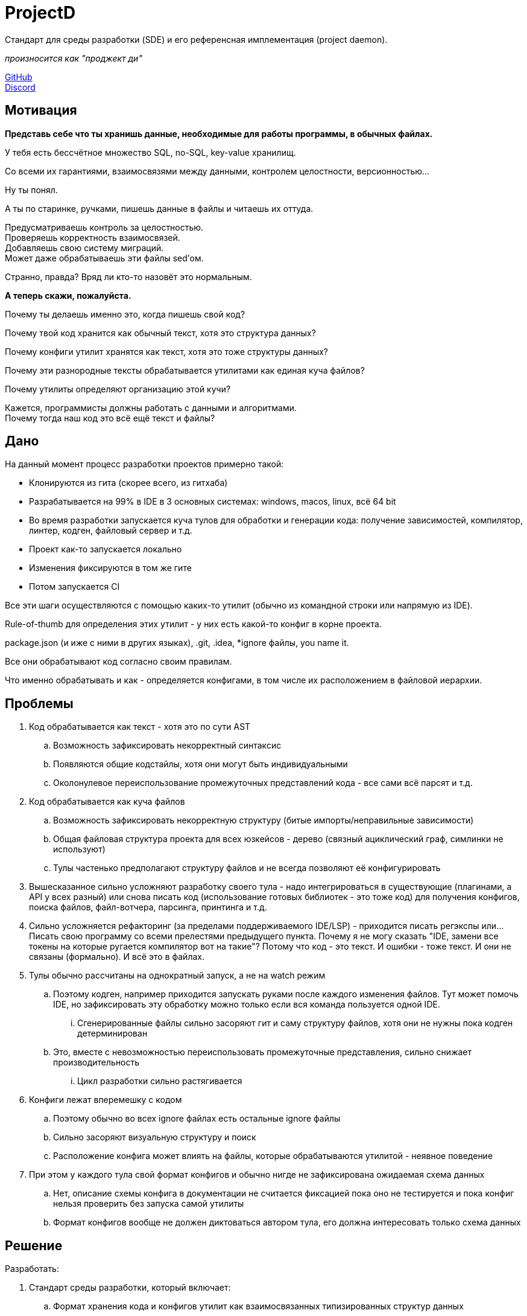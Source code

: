 = ProjectD

Стандарт для среды разработки (SDE) и его референсная имплементация (project daemon).

__ произносится как "проджект ди" __

https://github.com/projectd-org/projectd[GitHub] +
https://discord.gg/2PbUG6vUTR[Discord]

== Мотивация
*Представь себе что ты хранишь данные, необходимые для работы программы, в обычных файлах.*

У тебя есть бессчётное множество SQL, no-SQL, key-value хранилищ.

Со всеми их гарантиями, взаимосвязями между данными, контролем целостности, версионностью...

Ну ты понял.

А ты по старинке, ручками, пишешь данные в файлы и читаешь их оттуда.

Предусматриваешь контроль за целостностью. +
Проверяешь корректность взаимосвязей. +
Добавляешь свою систему миграций. +
Может даже обрабатываешь эти файлы sed'ом.

Странно, правда? Вряд ли кто-то назовёт это нормальным.

*А теперь скажи, пожалуйста.*

Почему ты делаешь именно это, когда пишешь свой код?

Почему твой код хранится как обычный текст, хотя это структура данных?

Почему конфиги утилит хранятся как текст, хотя это тоже структуры данных?

Почему эти разнородные тексты обрабатывается утилитами как единая куча файлов?

Почему утилиты определяют организацию этой кучи?

Кажется, программисты должны работать с данными и алгоритмами. +
Почему тогда наш код это всё ещё текст и файлы?

== Дано
На данный момент процесс разработки проектов примерно такой:

* Клонируются из гита (скорее всего, из гитхаба)
* Разрабатывается на 99% в IDE в 3 основных системах:
windows, macos, linux, всё 64 bit
* Во время разработки запускается куча тулов для обработки и генерации кода:
получение зависимостей, компилятор, линтер, кодген, файловый сервер и т.д.
* Проект как-то запускается локально
* Изменения фиксируются в том же гите
* Потом запускается CI

Все эти шаги осуществляются с помощью каких-то утилит (обычно из командной строки или напрямую из IDE).

Rule-of-thumb для определения этих утилит - у них есть какой-то конфиг в корне проекта.

package.json (и иже с ними в других языках), .git, .idea, *ignore файлы, you name it.

Все они обрабатывают код согласно своим правилам.

Что именно обрабатывать и как - определяется конфигами, в том числе их расположением в файловой иерархии.

== Проблемы

. Код обрабатывается как текст - хотя это по сути AST
.. Возможность зафиксировать некорректный синтаксис
.. Появляются общие кодстайлы, хотя они могут быть индивидуальными
.. Околонулевое переиспользование промежуточных представлений кода - все сами всё парсят и т.д.

. Код обрабатывается как куча файлов
.. Возможность зафиксировать некорректную структуру (битые импорты/неправильные зависимости)
.. Общая файловая структура проекта для всех юзкейсов - дерево (связный ациклический граф, симлинки не используют)
.. Тулы частенько предполагают структуру файлов и не всегда позволяют её конфигурировать

. Вышесказанное сильно усложняют разработку своего тула - надо интегрироваться в существующие
(плагинами, а API у всех разный) или снова писать код (использование готовых библиотек - это тоже код)
для получения конфигов, поиска файлов, файл-вотчера, парсинга, принтинга и т.д.

. Сильно усложняется рефакторинг (за пределами поддерживаемого IDE/LSP) - приходится писать регэкспы или...
Писать свою программу со всеми прелестями предыдущего пункта.
Почему я не могу сказать "IDE, замени все токены на которые ругается компилятор вот на такие"?
Потому что код - это текст. И ошибки - тоже текст. И они не связаны (формально). И всё это в файлах.

. Тулы обычно рассчитаны на однократный запуск, а не на watch режим
.. Поэтому кодген, например приходится запускать руками после каждого изменения файлов.
Тут может помочь IDE, но зафиксировать эту обработку можно только если вся команда пользуется одной IDE.
... Сгенерированные файлы сильно засоряют гит и саму структуру файлов, хотя они не нужны пока кодген детерминирован
.. Это, вместе с невозможностью переиспользовать промежуточные представления, сильно снижает производительность
... Цикл разработки сильно растягивается

. Конфиги лежат вперемешку с кодом
.. Поэтому обычно во всех ignore файлах есть остальные ignore файлы
.. Сильно засоряют визуальную структуру и поиск
.. Расположение конфига может влиять на файлы, которые обрабатываются утилитой - неявное поведение

. При этом у каждого тула свой формат конфигов и обычно нигде не зафиксирована ожидаемая схема данных
.. Нет, описание схемы конфига в документации не считается фиксацией пока оно не тестируется
и пока конфиг нельзя проверить без запуска самой утилиты
.. Формат конфигов вообще не должен диктоваться автором тула, его должна интересовать только схема данных


== Решение
Разработать:

. Стандарт среды разработки, который включает:
.. Формат хранения кода и конфигов утилит как взаимосвязанных типизированных структур данных
.. Протокол общения между утилитами, основанный на этих структурах
. Путь бесшовной миграции для проектов и утилит
. Референсную имплементацию в виде демона


//== State of the art
//llvm, cargo, js-бандлеры: Rome.tools, parcel, webpack, etc...
//
//cosmiconfic
//
//c8s, terraform

//абстракции фс, преимущества
//симлинки и атрибуты не используются из-за разного поведения на разных системах
//
//обратная совместимость
//
//неправильная семантика - код не дерево файлов, а набор взаимосвязанных структур данных и правил их обработки
//
//запуск тулов напрямую из бинарника проекта
//
//ninja, mobx, graphql, swagger, smalltalk, redox
//linux way - он про файлы
